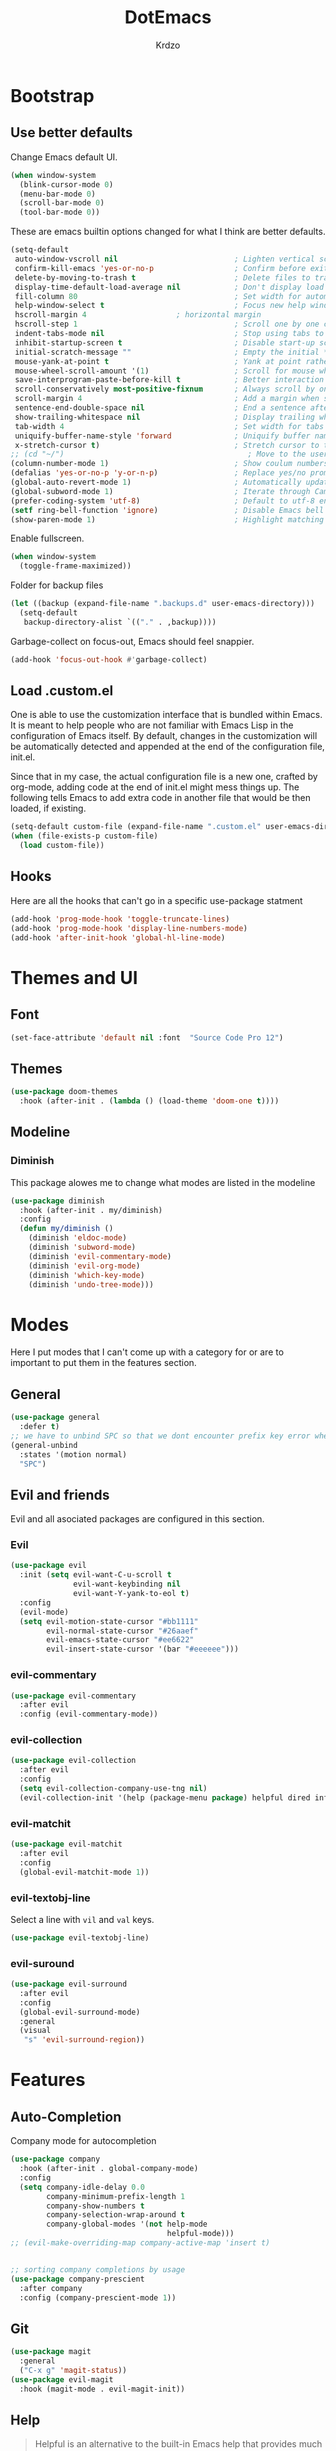 #+TITLE: DotEmacs
#+AUTHOR: Krdzo

* Bootstrap
  
** Use better defaults

Change Emacs default UI.

#+begin_src emacs-lisp
  (when window-system
    (blink-cursor-mode 0)
    (menu-bar-mode 0)
    (scroll-bar-mode 0)
    (tool-bar-mode 0))
#+end_src
   
These are emacs builtin options changed for what I think are better defaults.

#+begin_src emacs-lisp
  (setq-default
   auto-window-vscroll nil                          ; Lighten vertical scroll
   confirm-kill-emacs 'yes-or-no-p                  ; Confirm before exiting Emacs
   delete-by-moving-to-trash t                      ; Delete files to trash
   display-time-default-load-average nil            ; Don't display load average
   fill-column 80                                   ; Set width for automatic line breaks
   help-window-select t                             ; Focus new help windows when opened
   hscroll-margin 4                    ; horizontal margin
   hscroll-step 1                                   ; Scroll one by one column and don't jump the point to center of screen
   indent-tabs-mode nil                             ; Stop using tabs to indent
   inhibit-startup-screen t                         ; Disable start-up screen
   initial-scratch-message ""                       ; Empty the initial *scratch* buffer
   mouse-yank-at-point t                            ; Yank at point rather than pointer
   mouse-wheel-scroll-amount '(1)                   ; Scroll for mouse wheel
   save-interprogram-paste-before-kill t            ; Better interaction with clipboard
   scroll-conservatively most-positive-fixnum       ; Always scroll by one line
   scroll-margin 4                                  ; Add a margin when scrolling vertically
   sentence-end-double-space nil                    ; End a sentence after a dot and a space
   show-trailing-whitespace nil                     ; Display trailing whitespaces
   tab-width 4                                      ; Set width for tabs
   uniquify-buffer-name-style 'forward              ; Uniquify buffer names
   x-stretch-cursor t)                              ; Stretch cursor to the glyph width
  ;; (cd "~/")                                         ; Move to the user directory
  (column-number-mode 1)                            ; Show coulum numbers in modeline
  (defalias 'yes-or-no-p 'y-or-n-p)                 ; Replace yes/no prompts with y/n
  (global-auto-revert-mode 1)                       ; Automatically update buffers if file content on the disk has changed.
  (global-subword-mode 1)                           ; Iterate through CamelCase words
  (prefer-coding-system 'utf-8)                     ; Default to utf-8 encoding
  (setf ring-bell-function 'ignore)                 ; Disable Emacs bell
  (show-paren-mode 1)                               ; Highlight matching parens
#+end_src

Enable fullscreen.

#+begin_src emacs-lisp
  (when window-system
    (toggle-frame-maximized))
#+end_src

Folder for backup files

#+begin_src emacs-lisp
  (let ((backup (expand-file-name ".backups.d" user-emacs-directory)))
    (setq-default
     backup-directory-alist `(("." . ,backup))))
#+end_src

Garbage-collect on focus-out, Emacs should feel snappier.

#+begin_src emacs-lisp
  (add-hook 'focus-out-hook #'garbage-collect)
#+end_src

** Load .custom.el

One is able to use the customization interface that is bundled within Emacs. It is meant
to help people who are not familiar with Emacs Lisp in the configuration of Emacs
itself. By default, changes in the customization will be automatically detected and
appended at the end of the configuration file, init.el.

Since that in my case, the actual configuration file is a new one, crafted by org-mode,
adding code at the end of init.el might mess things up. The following tells Emacs to add
extra code in another file that would be then loaded, if existing.

#+begin_src emacs-lisp
  (setq-default custom-file (expand-file-name ".custom.el" user-emacs-directory))
  (when (file-exists-p custom-file)
    (load custom-file))
#+end_src

** Hooks
Here are all the hooks that can't go in a specific use-package statment
#+begin_src emacs-lisp
  (add-hook 'prog-mode-hook 'toggle-truncate-lines)
  (add-hook 'prog-mode-hook 'display-line-numbers-mode)
  (add-hook 'after-init-hook 'global-hl-line-mode)
#+end_src

* Themes and UI

** Font

#+begin_src emacs-lisp
  (set-face-attribute 'default nil :font  "Source Code Pro 12")
#+end_src

** Themes

#+begin_src emacs-lisp
  (use-package doom-themes
    :hook (after-init . (lambda () (load-theme 'doom-one t))))
#+end_src

** Modeline
*** Diminish

This package alowes me to change what modes are listed in the modeline

#+begin_src emacs-lisp
  (use-package diminish
    :hook (after-init . my/diminish)
    :config
    (defun my/diminish ()
      (diminish 'eldoc-mode)
      (diminish 'subword-mode)
      (diminish 'evil-commentary-mode)
      (diminish 'evil-org-mode)
      (diminish 'which-key-mode)
      (diminish 'undo-tree-mode)))
#+end_src
    
* Modes
  
Here I put modes that I can't come up with a category for or are to important
to put them in the features section.
  
** General

#+begin_src emacs-lisp
  (use-package general
    :defer t)
  ;; we have to unbind SPC so that we dont encounter prefix key error when binding SPC as a prefix
  (general-unbind
    :states '(motion normal)
    "SPC")
#+end_src

** Evil and friends
   
Evil and all asociated packages are configured in this section.
   
*** Evil

#+begin_src emacs-lisp
  (use-package evil
    :init (setq evil-want-C-u-scroll t
                evil-want-keybinding nil
                evil-want-Y-yank-to-eol t)
    :config
    (evil-mode)
    (setq evil-motion-state-cursor "#bb1111"
          evil-normal-state-cursor "#26aaef"
          evil-emacs-state-cursor "#ee6622"
          evil-insert-state-cursor '(bar "#eeeeee")))
#+end_src

*** evil-commentary

#+begin_src emacs-lisp
  (use-package evil-commentary
    :after evil
    :config (evil-commentary-mode))
#+end_src

*** evil-collection
   
#+begin_src emacs-lisp
  (use-package evil-collection
    :after evil
    :config
    (setq evil-collection-company-use-tng nil)
    (evil-collection-init '(help (package-menu package) helpful dired info)))
#+end_src

*** evil-matchit

#+begin_src emacs-lisp
  (use-package evil-matchit
    :after evil
    :config
    (global-evil-matchit-mode 1))
#+end_src

*** evil-textobj-line

Select a line with =vil= and =val= keys.

#+begin_src emacs-lisp
  (use-package evil-textobj-line)

#+end_src

*** evil-suround
#+begin_src emacs-lisp
  (use-package evil-surround
    :after evil
    :config
    (global-evil-surround-mode)
    :general
    (visual
     "s" 'evil-surround-region))
#+end_src

* Features
  
** Auto-Completion
   
Company mode for autocompletion

#+begin_src emacs-lisp
  (use-package company
    :hook (after-init . global-company-mode)
    :config
    (setq company-idle-delay 0.0
          company-minimum-prefix-length 1
          company-show-numbers t
          company-selection-wrap-around t
          company-global-modes '(not help-mode
                                     helpful-mode)))
  ;; (evil-make-overriding-map company-active-map 'insert t)


  ;; sorting company completions by usage
  (use-package company-prescient
    :after company
    :config (company-prescient-mode 1))

#+end_src

** Git
   
#+begin_src emacs-lisp
  (use-package magit
    :general
    ("C-x g" 'magit-status))
  (use-package evil-magit
    :hook (magit-mode . evil-magit-init))
#+end_src
   
** Help 

#+begin_quote
Helpful is an alternative to the built-in Emacs help that provides much more contextual information.
[[https://github.com/Wilfred/helpful][Helpful github page]]
#+end_quote

#+begin_src emacs-lisp
  (use-package helpful
    :defer t)
#+end_src

** Reload/open .emacs
   
Function for reloading configuration

#+begin_src emacs-lisp
  (defun my/config-reload ()
    (interactive)
    (org-babel-load-file (expand-file-name "pravila.org" user-emacs-directory)))
#+end_src

Function for opening pravila.org

#+begin_src emacs-lisp
  (defun my/edit-config-org ()
    (interactive)
    (find-file (expand-file-name "pravila.org" user-emacs-directory )))
#+end_src

Functon for opening init.el

#+begin_src emacs-lisp
  (defun my/edit-config-init ()
    (interactive)
    (find-file (expand-file-name "init.el" user-emacs-directory)))
#+end_src

Keybindings for these functions

#+begin_src emacs-lisp
  (general-def '(motion normal)
    :prefix "SPC f e"
    "r" 'my/config-reload
    "d" 'my/edit-config-org
    "i" 'my/edit-config-init)
#+end_src

** Try

Package for trying out different packages

#+begin_src emacs-lisp
  (use-package try
    :defer t)
#+end_src

** Org

#+begin_src emacs-lisp
  (use-package org
    :config
    (setq org-startup-indented t
          org-src-window-setup 'current-window))

  (use-package toc-org
    :hook (org-mode . toc-org-mode))
#+end_src
   
*** evil-org
#+begin_src emacs-lisp
  (use-package evil-org
    :after org
    :hook (org-mode . evil-org-mode)
    :config
    (add-hook 'evil-org-mode-hook
              (lambda ()
                (evil-org-set-key-theme)))
    (require 'evil-org-agenda)
    (evil-org-agenda-set-keys))
#+end_src

*** Custom Org snipets
    
For emacs-lisp
#+begin_src emacs-lisp
  (add-to-list 'org-structure-template-alist
               '("el" . "src emacs-lisp"))
#+end_src
    
** Parentheses
   
Highlight parenthese-like delimiters in a rainbow fashion. It ease the reading when dealing with mismatched parentheses.
   
#+begin_src emacs-lisp
  (use-package rainbow-delimiters
    :ensure t
    :hook ((prog-mode comint-mode) . rainbow-delimiters-mode))
#+end_src
  
Smartparens for better paren handling, and everything that goes in pairs.
   
#+begin_src emacs-lisp
  ;; (use-package smartparens
  ;;   :ensure t
  ;;   :diminish
  ;;   :hook (prog-mode . smartparens-mode)
  ;;   :config
  ;;   (sp-local-pair '(emacs-lisp-mode lisp-interaction-mode inferior-emacs-lisp-mode) "'" "")
  ;;   (sp-local-pair '(emacs-lisp-mode lisp-interaction-mode inferior-emacs-lisp-mode) "`" ""))
#+end_src
   
** Save/sort usage

When you exit emacs it forgets all the things that it was doing and this section
is there to save all the usage from previous session.
*** Prescient

Save usage statistics to be saved between Emacs sessions.

#+begin_src emacs-lisp
  (use-package prescient
    :hook (after-init . prescient-persist-mode))
#+end_src

** Which-key
   
Which-key is used for easier keybindings discovery

#+begin_src emacs-lisp
  (use-package which-key
    :hook (after-init . which-key-mode)
    :config
    (setq which-key-idle-delay 0.5))
#+end_src

* Programming
** LSP
#+begin_src emacs-lisp
  (use-package lsp-mode
    :ensure t
    :init (setq lsp-keymap-prefix "C-l")
    :commands (lsp lsp-defered)
    :hook
    (python-mode . lsp)
    (lsp-mode . lsp-enable-which-key-integration)
    :general
    ('normal 'lsp-mode
             :definer 'minor-mode
             "SPC l" (general-simulate-key "C-c l" :which-key "lsp")))

  (use-package lsp-python-ms
    :ensure t
    :commands python-mode)

  (use-package yasnippet) ;; privremeno ovde dok neukapiram sta da radim sa ovim
#+end_src

** Languages
*** Python
#+begin_src emacs-lisp
  (use-package python
    :defer t
    :config)
#+end_src
    
*** Scheme
#+begin_src emacs-lisp
  (use-package geiser
    :defer t
    :init (setq geiser-active-implementations '(mit)))
#+end_src

* Keybindings
** Buffers
Custom funcions used in this section for bindings
#+begin_src emacs-lisp
    (defun kr/edit-scratch ()
      (interactive)
      (switch-to-buffer "*scratch*"))

  (defun my/bury-other-buffer ()
    (interactive)
    (save-excursion
      (other-window 1)
      (bury-buffer)
      (other-window 1)))


#+end_src
   
#+begin_src emacs-lisp
  (general-def  '(motion normal) 'global
    :prefix "SPC b"
    "" '(:ignore t :which-key "buffer")
    "s" '(lambda () (interactive) (switch-to-buffer "*scratch*"))
    "d" 'kill-current-buffer
    "o" 'my/bury-other-buffer
    "b" 'helm-mini)
  (general-def '(motion normal) 'global
    "SPC /" 'helm-occur)
#+end_src
   
** Company   
#+begin_src emacs-lisp
  (general-def 'company-active-map
    "TAB" 'company-complete-common-or-cycle
    "C-d" 'company-next-page
    "C-u" 'company-previous-page
    "C-j" 'company-select-next-or-abort
    "C-k" 'company-select-previous-or-abort
    "<f1>" 'helpful-key)
#+end_src

** Dired mode
#+begin_src emacs-lisp
  (general-unbind normal dired-mode-map "SPC")
#+end_src

** evil

#+begin_src emacs-lisp
  (general-def normal org-mode-map
    "j" 'evil-next-visual-line
    "k" 'evil-previous-visual-line)
#+end_src

** Files
#+begin_src emacs-lisp
  (general-def '(motion normal) 'global
    :prefix "SPC f"
    "" '(:ignore t :which-key "file")
    "f" 'helm-find-files
    "s" 'save-buffer)
#+end_src
   
** Helm
Function for Helm keybindings

#+begin_src emacs-lisp
  ;; (defun my/helm-ff-expand ()
  ;;   (interactive)
  ;;   ()
  ;;   )
#+end_src

Keybindings

#+begin_src emacs-lisp
  (general-def
    "M-x" 'helm-M-x
    "C-x C-f" 'helm-find-files)

  (general-def helm-map
    "C-l" 'helm-execute-persistent-action
    "<escape>" 'helm-keyboard-quit
    "C-j" 'helm-next-line
    "C-k" 'helm-previous-line
    "C-n" 'helm-next-source
    "C-p" 'helm-previous-source)

  (general-def helm-find-files-map
    "C-l" 'helm-execute-persistent-action
    "C-u" 'helm-unmark-all
    "C-d" 'helm-ff-persistent-delete
    "C-D" 'helm-ff-run-delete-file
    "C-o" 'helm-find-files-up-one-level)

  ;; only bind this if runing GUI Emacs
  (when window-system
    (general-def input-decode-map [?\C-m] [C-m])
    (general-def (helm-find-files-map helm-map)
      "<C-m>" 'helm-toggle-visible-mark-forward))

  (general-def helm-M-x-map
    "C-l" 'helm-execute-persistent-action)
#+end_src

** Help and Helpful

Help
#+begin_src emacs-lisp
  (general-unbind normal help-mode-map "SPC")
#+end_src

Helpful
#+begin_src emacs-lisp
  (general-def
    "C-h k" 'helpful-key
    "C-h C" 'helpful-command
    "C-h f" 'helpful-callable
    "C-h v" 'helpful-variable)
#+end_src

** Info mode
#+begin_src emacs-lisp
  (general-unbind normal Info-mode-map "SPC")
  (general-def normal Info-mode-map
    "<up>" 'evil-scroll-line-up
    "<down>" 'evil-scroll-line-down
    "SPC SPC" 'Info-scroll-up
    "S-<backspace>" 'Info-scroll-up)
#+end_src

** Scheme(geiser) mode
#+begin_src emacs-lisp
  (general-def normal geiser-mode-map
    "SPC '" 'switch-to-geiser)

  (general-def normal geiser-repl-mode-map
    "SPC '" 'switch-to-geiser)
  (general-def normal geiser-doc-mode-map
    "TAB" 'forward-button
    "S-<tab>" 'backward-button
    "q" 'View-quit)
#+end_src

** Windows
#+begin_src emacs-lisp
  (general-def '(motion normal) 'global
    "]w" 'evil-window-next
    "[w" 'evil-window-prev)

  (general-def '(motion normal)
    :prefix "SPC w"
    "" '(:ignore t :which-key "window")
    "d" 'evil-window-delete
    "c" 'evil-window-delete
    "v" 'evil-window-vsplit
    "s" 'evil-window-split
    "o" 'delete-other-windows)
#+end_src
   
** org
#+begin_src emacs-lisp
  (general-def 'normal
    :prefix "SPC o"
    "l" 'org-store-link
    "a" 'org-agenda
    "c" 'org-capture)
  
#+end_src

* Hydra

#+begin_src emacs-lisp
(use-package hydra
  :defer t)

(defhydra helm-like-unite (:hint nil
                                 :color pink)
  "
    Nav ^^^^^^^^^        Mark ^^          Other ^^       Quit
    ^^^^^^^^^^------------^^----------------^^----------------------
    _K_ ^ ^ _k_ ^ ^     _m_ark           _v_iew         _i_: cancel
    ^↕^ _h_ ^✜^ _l_     _t_oggle mark    _H_elp         _o_: quit
    _J_ ^ ^ _j_ ^ ^     _U_nmark all     _d_elete
    ^^^^^^^^^^                           _f_ollow: %(helm-attr 'follow)
    "
  ;; arrows
  ("h" helm-beginning-of-buffer)
  ("j" helm-next-line)
  ("k" helm-previous-line)
  ("l" helm-end-of-buffer)
  ;; beginning/end
  ("g" helm-beginning-of-buffer)
  ("G" helm-end-of-buffer)
  ;; scroll
  ("K" helm-scroll-other-window-down)
  ("J" helm-scroll-other-window)
  ;; mark
  ("m" helm-toggle-visible-mark)
  ("t" helm-toggle-all-marks)
  ("U" helm-unmark-all)
  ;; exit
  ("<escape>" keyboard-escape-quit "" :exit t)
  ("o" keyboard-escape-quit :exit t)
  ("i" nil)
  ;; sources
  ("}" helm-next-source)
  ("{" helm-previous-source)
  ;; rest
  ("H" helm-help)
  ("v" helm-execute-persistent-action)
  ("d" helm-persistent-delete-marked)
  ("f" helm-follow-mode))

#+end_src



* Podsetnik za Info
** Korisne komande i promenive koje treba znati
+ ~(list-command-history)~ - izlistava istoriju komandi. Komande su izlistane
  detaljno tj. sa svim argumentima itd.
+ =C-x <ESC> <ESC>= ~(repeat-complex-command)~ - daje mogućnost da ponoviš poslednju
  komandu sa promenjenim ili istim argumentima.
+ ~(apropos-user-option)~ - Search for user-customizable variables.  With a prefix 
  argument, search for non-customizable variables too.
+ ~(apropos-variable)~ - Search for variables.  With a prefix argument, search for
  customizable variables only.
+ ~show-trailing-whitespace~ - promenjiva, ono sto ime kaže
  

BUR_REPORT: Postoji bug u evil-matchit-mode -u koji neda da se macuju zagrade u org tekstu

** Preskoceno u Emacs Info manual-u
- 11. 12. 13. 17. 22. sekcije Emacs info manual-a su preskočene
- 28.1 tj. VC je letimično pročitan zato sto
  koristim magit ali možda ima nesto pametno da se pročita.
- 28.4.2 i 28.4.3 TAGS preskočen
- 28.6 Emerge preskočen
- 30. Dired preskočen
- 31. 32. 33. 34. preskočeni
- 37. Document viewing preskočen
- 38. do 47. preskočeno
- 49.3.10. i 49.3.11. preskočeno
  

** Korisne Info strane da se opet procitaju
16.4 O spellcheck-u 
26.2.3 imunu
26.2.4 which-funciton-mode
49.3.4 minibuffer keymap kad se bude customizovao minibufer

** Kako lakše raditi sa camelCase i snake_case 
Postavi global sub word
(global-subword-mode 1)
Sad se =w= komanda kao i sve ostale ponašaju drugačije tj prepoznaju reči u camelcase i razlikuju ih.

vidiSadKakoSePonasaNaOvomPrimeru
vidi_sad_kako_se_ponasa_na_ovom_primeru

onda sa =vaw= ili =viw= opkoliš reč unutar camelcase-a a sa =vao= ili =vio= opkolis ceo simbol, celu promenjivu

- vidi /superword-mode/ Info emacs 26.11

  
** Org mode info
Strane koje vrede ponovo pročitati
- 2.2.3 strana
